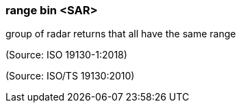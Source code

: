 === range bin <SAR>

group of radar returns that all have the same range

(Source: ISO 19130-1:2018)

(Source: ISO/TS 19130:2010)

